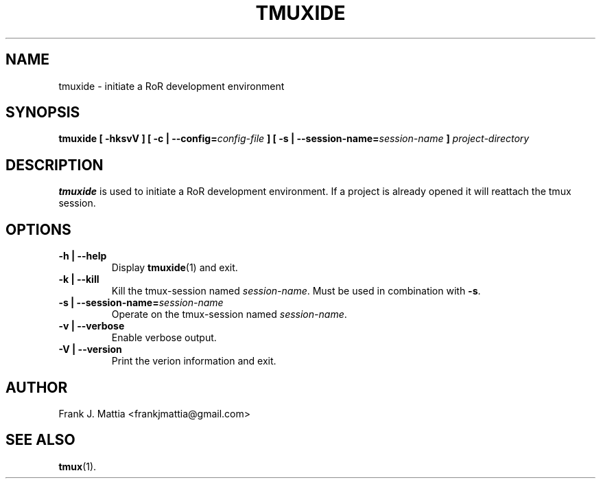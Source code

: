 .TH TMUXIDE 1 "October 19, 2013"

.SH NAME
tmuxide - initiate a RoR development environment

.SH SYNOPSIS
.BI "tmuxide [ -hksvV ]"
.BI "[ -c | --config=" "config-file" " ]"
.BI "[ -s | --session-name=" "session-name" " ]"
.I project-directory

.SH DESCRIPTION
.B tmuxide
is used to initiate a RoR development environment. If a project is already opened it will reattach the tmux session.

.SH OPTIONS

.TP
.BI "-h | --help"
Display
.BR tmuxide (1)
and exit.

.TP
.BI "-k | --kill"
Kill the tmux-session named
.IR session-name .
.RB "Must be used in combination with " "-s" "."

.TP
.BI "-s | --session-name=" "session-name"
Operate on the tmux-session named
.IR session-name .

.TP
.BI "-v | --verbose"
Enable verbose output.

.TP
.BI "-V | --version"
Print the verion information and exit.

.SH AUTHOR
Frank J. Mattia <frankjmattia@gmail.com>

.SH "SEE ALSO"
.BR tmux (1).
